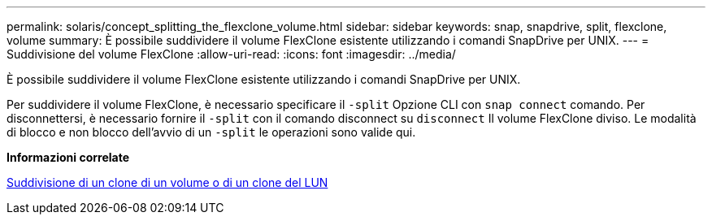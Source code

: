 ---
permalink: solaris/concept_splitting_the_flexclone_volume.html 
sidebar: sidebar 
keywords: snap, snapdrive, split, flexclone, volume 
summary: È possibile suddividere il volume FlexClone esistente utilizzando i comandi SnapDrive per UNIX. 
---
= Suddivisione del volume FlexClone
:allow-uri-read: 
:icons: font
:imagesdir: ../media/


[role="lead"]
È possibile suddividere il volume FlexClone esistente utilizzando i comandi SnapDrive per UNIX.

Per suddividere il volume FlexClone, è necessario specificare il `-split` Opzione CLI con `snap connect` comando. Per disconnettersi, è necessario fornire il `-split` con il comando disconnect su `disconnect` Il volume FlexClone diviso. Le modalità di blocco e non blocco dell'avvio di un `-split` le operazioni sono valide qui.

*Informazioni correlate*

xref:concept_splitting_the_volume_or_lun_clone_operations.adoc[Suddivisione di un clone di un volume o di un clone del LUN]
